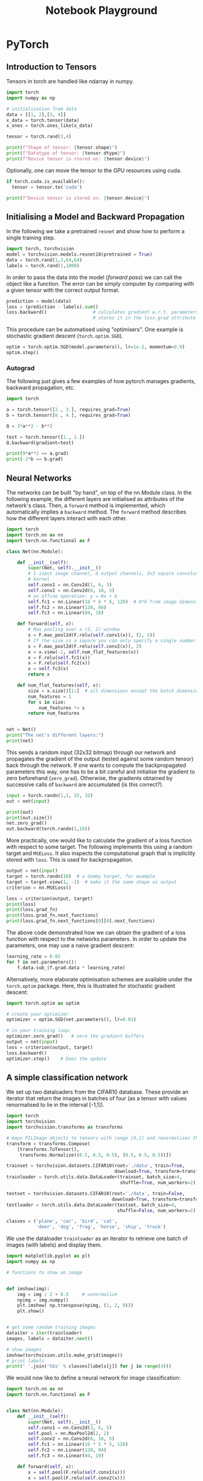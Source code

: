 # --------------------------
#+TITLE: Notebook Playground
# --------------------------

#+LATEX_CLASS: scrartcl

* PyTorch

** Introduction to Tensors

Tensors in torch are handled like ndarray in numpy.

#+begin_src jupyter-python
import torch
import numpy as np

# initialisation from data
data = [[1, 2],[3, 4]]
x_data = torch.tensor(data)
x_ones = torch.ones_like(x_data)

tensor = torch.rand(3,4)

print(f"Shape of tensor: {tensor.shape}")
print(f"Datatype of tensor: {tensor.dtype}")
print(f"Device tensor is stored on: {tensor.device}")
#+end_src


Optionally, one can move the tensor to the GPU resources using cuda.

#+begin_src jupyter-python
if torch.cuda.is_available():
  tensor = tensor.to('cuda')

print(f"Device tensor is stored on: {tensor.device}")
#+end_src

#+RESULTS:
: Device tensor is stored on: cpu



** Initialising a Model and Backward Propagation

In the following we take a pretrained ~resnet~ and show how to perform a single training step.

#+begin_src jupyter-python
import torch, torchvision
model = torchvision.models.resnet18(pretrained = True)
data = torch.rand(1,3,64,64)
labels = torch.rand(1,1000)
#+end_src


In order to pass the data into the model (/forward pass/) we can call the object like a function. The error can be simply computer by comparing with a given tensor with the correct output format.

#+begin_src jupyter-python
prediction = model(data)
loss = (prediction - labels).sum()
loss.backward()                 # calculates gradient w.r.t. parameters and
                                # stores it in the loss.grad attribute
#+end_src


This procedure can be automatised using "optimisers". One example is stochastic gradient descent (~torch.optim.SGD~).

#+begin_src jupyter-python
optim = torch.optim.SGD(model.parameters(), lr=1e-2, momentum=0.9)
optim.step()
#+end_src


*** Autograd

The following just gives a few examples of how pytorch manages gradients, backward propagation, etc.

#+begin_src jupyter-python
import torch

a = torch.tensor([2., 3.], requires_grad=True)
b = torch.tensor([6., 4.], requires_grad=True)

Q = 3*a**2 - b**2

test = torch.tensor([1., 1.])
Q.backward(gradient=test)

print(9*a**2 == a.grad)
print(-2*b == b.grad)
#+end_src



** Neural Networks

The networks can be built "by hand", on top of the nn.Module class. In the following example, the different layers are initialised as attributes of the network's class. Then, a ~forward~ method is implemented, which automatically implies a ~backward~ method. The ~forward~ method describes how the different layers interact with each other.

#+begin_src jupyter-python
import torch
import torch.nn as nn
import torch.nn.functional as F

class Net(nn.Module):

    def __init__(self):
        super(Net, self).__init__()
        # 1 input image channel, 6 output channels, 3x3 square convolution
        # kernel
        self.conv1 = nn.Conv2d(1, 6, 3)
        self.conv2 = nn.Conv2d(6, 16, 3)
        # an affine operation: y = Wx + b
        self.fc1 = nn.Linear(16 * 6 * 6, 120)  # 6*6 from image dimension
        self.fc2 = nn.Linear(120, 84)
        self.fc3 = nn.Linear(84, 10)

    def forward(self, x):
        # Max pooling over a (2, 2) window
        x = F.max_pool2d(F.relu(self.conv1(x)), (2, 2))
        # If the size is a square you can only specify a single number
        x = F.max_pool2d(F.relu(self.conv2(x)), 2)
        x = x.view(-1, self.num_flat_features(x))
        x = F.relu(self.fc1(x))
        x = F.relu(self.fc2(x))
        x = self.fc3(x)
        return x

    def num_flat_features(self, x):
        size = x.size()[1:]  # all dimensions except the batch dimension
        num_features = 1
        for s in size:
            num_features *= s
        return num_features


net = Net()
print("The net's different layers:")
print(net)
#+end_src


This sends a random input (32x32 bitmap) through our network and propagates the gradient of the output (tested against some random tensor) back through the network. If one wants to compute the backpropagated parameters this way, one has to be a bit careful and initialise the gradient to zero beforehand (~zero_grad~). Otherwise, the gradients obtained by successive calls of ~backward~ are accumulated (is this correct?).

#+begin_src jupyter-python
input = torch.randn(1,1, 32, 32)
out = net(input)

print(out)
print(out.size())
net.zero_grad()
out.backward(torch.randn(1,10))
#+end_src


More practically, one would like to calculate the gradient of a loss function with respect to some target. The following implements this using a random target and ~MSELoss~. It also inspects the computational graph that is implicitly stored with ~loss~. This is used for backpropagation.

#+begin_src jupyter-python
output = net(input)
target = torch.randn(10)  # a dummy target, for example
target = target.view(1, -1)  # make it the same shape as output
criterion = nn.MSELoss()

loss = criterion(output, target)
print(loss)
print(loss.grad_fn)
print(loss.grad_fn.next_functions)
print(loss.grad_fn.next_functions[0][0].next_functions)
#+end_src


The above code demonstrated how we can obtain the gradient of a loss function with respect to the networks parameters. In order to update the parameters, one may use a naive gradient descent:

#+begin_src jupyter-python
learning_rate = 0.01
for f in net.parameters():
    f.data.sub_(f.grad.data * learning_rate)
#+end_src


Alternatively, more elaborate optimisation schemes are available under the ~torch.optim~ package. Here, this is illustrated for stochastic gradient descent:

#+begin_src jupyter-python
import torch.optim as optim

# create your optimizer
optimizer = optim.SGD(net.parameters(), lr=0.01)

# in your training loop:
optimizer.zero_grad()   # zero the gradient buffers
output = net(input)
loss = criterion(output, target)
loss.backward()
optimizer.step()    # Does the update
#+end_src




** A simple classification network

We set up two dataloaders from the CIFAR10 database. These provide an iterator that return the images in batches of four (as a tensor with values renormalised to lie in the interval [-1,1]).

#+begin_src jupyter-python
import torch
import torchvision
import torchvision.transforms as transforms

# maps PILImage objects to tensors with range [0,1] and renormalises them to [-1,1]
transform = transforms.Compose(
    [transforms.ToTensor(),
     transforms.Normalize((0.5, 0.5, 0.5), (0.5, 0.5, 0.5))])

trainset = torchvision.datasets.CIFAR10(root='./data', train=True,
                                        download=True, transform=transform)
trainloader = torch.utils.data.DataLoader(trainset, batch_size=4,
                                          shuffle=True, num_workers=2)

testset = torchvision.datasets.CIFAR10(root='./data', train=False,
                                       download=True, transform=transform)
testloader = torch.utils.data.DataLoader(testset, batch_size=4,
                                         shuffle=False, num_workers=2)

classes = ('plane', 'car', 'bird', 'cat',
           'deer', 'dog', 'frog', 'horse', 'ship', 'truck')
#+end_src

#+RESULTS:
:RESULTS:
: Downloading https://www.cs.toronto.edu/~kriz/cifar-10-python.tar.gz to ./data/cifar-10-python.tar.gz
: HBox(children=(HTML(value=''), FloatProgress(value=1.0, bar_style='info', layout=Layout(width='20px'), max=1.0…Extracting ./data/cifar-10-python.tar.gz to ./data
: Files already downloaded and verified
:END:

We use the dataloader ~trainloader~ as an iterator to retrieve one batch of images (with labels) and display them.

#+begin_src jupyter-python
import matplotlib.pyplot as plt
import numpy as np

# functions to show an image


def imshow(img):
    img = img / 2 + 0.5     # unnormalize
    npimg = img.numpy()
    plt.imshow( np.transpose(npimg, (1, 2, 0)))
    plt.show()


# get some random training images
dataiter = iter(trainloader)
images, labels = dataiter.next()

# show images
imshow(torchvision.utils.make_grid(images))
# print labels
print(' '.join('%5s' % classes[labels[j]] for j in range(4)))
#+end_src

#+RESULTS:
:RESULTS:
[[file:./.ob-jupyter/b0a2e19ea6640558069f482189a9ca1d311fbac5.png]]
: truck  frog plane  ship
:END:


We would now like to define a neural network for image classification:

#+begin_src jupyter-python
import torch.nn as nn
import torch.nn.functional as F


class Net(nn.Module):
    def __init__(self):
        super(Net, self).__init__()
        self.conv1 = nn.Conv2d(3, 6, 5)
        self.pool = nn.MaxPool2d(2, 2)
        self.conv2 = nn.Conv2d(6, 16, 5)
        self.fc1 = nn.Linear(16 * 5 * 5, 120)
        self.fc2 = nn.Linear(120, 84)
        self.fc3 = nn.Linear(84, 10)

    def forward(self, x):
        x = self.pool(F.relu(self.conv1(x)))
        x = self.pool(F.relu(self.conv2(x)))
        x = x.view(-1, 16 * 5 * 5)
        x = F.relu(self.fc1(x))
        x = F.relu(self.fc2(x))
        x = self.fc3(x)
        return x


net = Net()
#+end_src

#+RESULTS:


#+begin_src jupyter-python
import torch.optim as optim

criterion = nn.CrossEntropyLoss()
optimizer = optim.SGD(net.parameters(), lr=0.001, momentum=0.9)

for epoch in range(3):  # loop over the dataset multiple times

    running_loss = 0.0
    for i, data in enumerate(trainloader, 0):
        # get the inputs; data is a list of [inputs, labels]
        inputs, labels = data

        # zero the parameter gradients
        optimizer.zero_grad()

        # forward + backward + optimize
        outputs = net(inputs)
        loss = criterion(outputs, labels)
        loss.backward()
        optimizer.step()

        # print statistics
        running_loss += loss.item()
        if i % 2000 == 1999:    # print every 2000 mini-batches
            print('[%d, %5d] loss: %.3f' %
                  (epoch + 1, i + 1, running_loss / 2000))
            running_loss = 0.0

print('Finished Training')
#+end_src

#+RESULTS:
#+begin_example
[1,  2000] loss: 1.210
[1,  4000] loss: 1.207
[1,  6000] loss: 1.212
[1,  8000] loss: 1.188
[1, 10000] loss: 1.205
[1, 12000] loss: 1.196
[2,  2000] loss: 1.106
[2,  4000] loss: 1.115
[2,  6000] loss: 1.118
[2,  8000] loss: 1.085
[2, 10000] loss: 1.109
[2, 12000] loss: 1.102
[3,  2000] loss: 1.019
[3,  4000] loss: 1.020
[3,  6000] loss: 1.059
[3,  8000] loss: 1.055
[3, 10000] loss: 1.047
[3, 12000] loss: 1.045
Finished Training
#+end_example

#+begin_src jupyter-python
images, labels = dataiter.next()

# print images
imshow(torchvision.utils.make_grid(images))
print('GroundTruth: ', ' '.join('%5s' % classes[labels[j]] for j in range(4)))

outputs = net(images)
_, predicted = torch.max(outputs, 1)

print('Predicted: ', ' '.join('%5s' % classes[predicted[j]]
                              for j in range(4)))
#+end_src


#+begin_src jupyter-python
correct = 0
total = 0
with torch.no_grad():
    for data in testloader:
        images, labels = data
        outputs = net(images)
        _, predicted = torch.max(outputs.data, 1)
        total += labels.size(0)
        correct += (predicted == labels).sum().item()

print('Accuracy of the network on the 10000 test images: %d %%' % (
    100 * correct / total))
#+end_src

#+RESULTS:
: Accuracy of the network on the 10000 test images: 60 %

#+begin_src jupyter-python
class_correct = list(0. for i in range(10))
class_total = list(0. for i in range(10))
with torch.no_grad():
    for data in testloader:
        images, labels = data
        outputs = net(images)
        _, predicted = torch.max(outputs, 1)
        c = (predicted == labels).squeeze()
        for i in range(4):
            label = labels[i]
            class_correct[label] += c[i].item()
            class_total[label] += 1


for i in range(10):
    print('Accuracy of %5s : %2d %%' % (
        classes[i], 100 * class_correct[i] / class_total[i]))
#+end_src

#+RESULTS:
: Accuracy of plane : 66 %
: Accuracy of   car : 59 %
: Accuracy of  bird : 54 %
: Accuracy of   cat : 45 %
: Accuracy of  deer : 57 %
: Accuracy of   dog : 47 %
: Accuracy of  frog : 71 %
: Accuracy of horse : 66 %
: Accuracy of  ship : 60 %
: Accuracy of truck : 75 %
